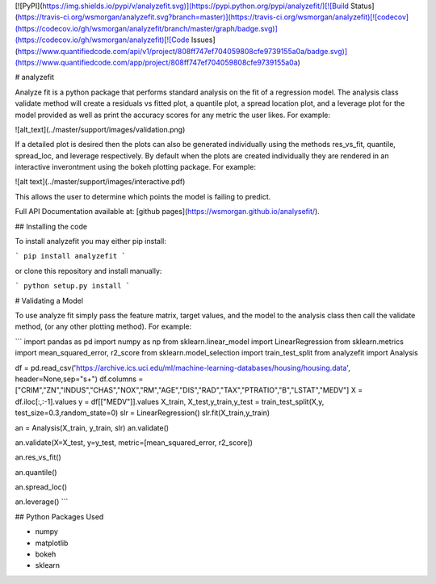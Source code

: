 [![PyPI](https://img.shields.io/pypi/v/analyzefit.svg)](https://pypi.python.org/pypi/analyzefit/)[![Build Status](https://travis-ci.org/wsmorgan/analyzefit.svg?branch=master)](https://travis-ci.org/wsmorgan/analyzefit)[![codecov](https://codecov.io/gh/wsmorgan/analyzefit/branch/master/graph/badge.svg)](https://codecov.io/gh/wsmorgan/analyzefit)[![Code Issues](https://www.quantifiedcode.com/api/v1/project/808ff747ef704059808cfe9739155a0a/badge.svg)](https://www.quantifiedcode.com/app/project/808ff747ef704059808cfe9739155a0a)

# analyzefit

Analyze fit is a python package that performs standard analysis on the
fit of a regression model. The analysis class validate method will
create a residuals vs fitted plot, a quantile plot, a spread location
plot, and a leverage plot for the model provided as well as print the
accuracy scores for any metric the user likes. For example:

![alt_text](../master/support/images/validation.png)

If a detailed plot is desired then the plots can also be generated
individually using the methods res_vs_fit, quantile, spread_loc, and
leverage respectively. By default when the plots are created
individually they are rendered in an interactive inverontment using
the bokeh plotting package. For example:

![alt text](../master/support/images/interactive.pdf)

This allows the user to determine which points the model is failing to
predict.

Full API Documentation available at: [github pages](https://wsmorgan.github.io/analysefit/).

## Installing the code

To install analyzefit you may either pip install:

```
pip install analyzefit
```

or clone this repository and install manually:

```
python setup.py install
```

# Validating a Model

To use analyze fit simply pass the feature matrix, target values, and
the model to the analysis class then call the validate method, (or any
other plotting method). For example:

```
import pandas as pd
import numpy as np
from sklearn.linear_model import LinearRegression
from sklearn.metrics import mean_squared_error, r2_score
from sklearn.model_selection import train_test_split
from analyzefit import Analysis

df = pd.read_csv('https://archive.ics.uci.edu/ml/machine-learning-databases/housing/housing.data', header=None,sep="\s+")
df.columns = ["CRIM","ZN","INDUS","CHAS","NOX","RM","AGE","DIS","RAD","TAX","PTRATIO","B","LSTAT","MEDV"]
X = df.iloc[:,:-1].values
y = df[["MEDV"]].values
X_train, X_test,y_train,y_test = train_test_split(X,y, test_size=0.3,random_state=0)
slr = LinearRegression()
slr.fit(X_train,y_train)

an = Analysis(X_train, y_train, slr)
an.validate()

an.validate(X=X_test, y=y_test, metric=[mean_squared_error, r2_score])

an.res_vs_fit()

an.quantile()

an.spread_loc()

an.leverage()
```

## Python Packages Used

- numpy

- matplotlib

- bokeh

- sklearn


